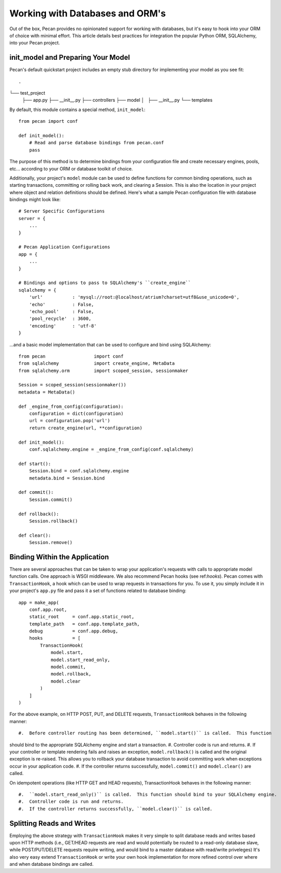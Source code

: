 .. _databases:

Working with Databases and ORM's
=============
Out of the box, Pecan provides no opinionated support for working with databases,
but it's easy to hook into your ORM of choice with minimal effort.  This article
details best practices for integration the popular Python ORM, SQLAlchemy, into
your Pecan project.

init_model and Preparing Your Model
----------------
Pecan's default quickstart project includes an empty stub directory for implementing
your model as you see fit::

.
└── test_project
    ├── app.py
    ├── __init__.py
    ├── controllers
    ├── model
    │   ├── __init__.py
    └── templates
    
By default, this module contains a special method, ``init_model``::

    from pecan import conf

    def init_model():
        # Read and parse database bindings from pecan.conf
        pass
        
The purpose of this method is to determine bindings from your configuration file and create
necessary engines, pools, etc... according to your ORM or database toolkit of choice.

Additionally, your project's ``model`` module can be used to define functions for common binding
operations, such as starting transactions, committing or rolling back work, and clearing a Session.
This is also the location in your project where object and relation definitions should be defined.
Here's what a sample Pecan configuration file with database bindings might look like::

    # Server Specific Configurations
    server = {
        ...
    }
    
    # Pecan Application Configurations
    app = {
        ...
    }
    
    # Bindings and options to pass to SQLAlchemy's ``create_engine``
    sqlalchemy = {
        'url'           : 'mysql://root:@localhost/atrium?charset=utf8&use_unicode=0',
        'echo'          : False,
        'echo_pool'     : False,
        'pool_recycle'  : 3600,
        'encoding'      : 'utf-8'
    }

...and a basic model implementation that can be used to configure and bind using SQLAlchemy::

    from pecan                  import conf
    from sqlalchemy             import create_engine, MetaData
    from sqlalchemy.orm         import scoped_session, sessionmaker
    
    Session = scoped_session(sessionmaker())
    metadata = MetaData()
    
    def _engine_from_config(configuration):
        configuration = dict(configuration)
        url = configuration.pop('url')
        return create_engine(url, **configuration)
    
    def init_model():
        conf.sqlalchemy.engine = _engine_from_config(conf.sqlalchemy)
    
    def start():
        Session.bind = conf.sqlalchemy.engine
        metadata.bind = Session.bind
    
    def commit():
        Session.commit()
    
    def rollback():
        Session.rollback()
    
    def clear():
        Session.remove()
        
Binding Within the Application
----------------
There are several approaches that can be taken to wrap your application's requests with calls
to appropriate model function calls.  One approach is WSGI middleware.  We also recommend
Pecan hooks (see ref:`hooks`).  Pecan comes with ``TransactionHook``, a hook which can
be used to wrap requests in transactions for you.  To use it, you simply include it in your
project's ``app.py`` file and pass it a set of functions related to database binding::

    app = make_app(
        conf.app.root,
        static_root     = conf.app.static_root,
        template_path   = conf.app.template_path,
        debug           = conf.app.debug,
        hooks           = [
            TransactionHook(
                model.start,
                model.start_read_only,
                model.commit,
                model.rollback,
                model.clear
            )
        ]
    )
    
For the above example, on HTTP POST, PUT, and DELETE requests, ``TransactionHook`` behaves in the
following manner::

#.  Before controller routing has been determined, ``model.start()`` is called.  This function
should bind to the appropriate SQLAlchemy engine and start a transaction.
#.  Controller code is run and returns.
#.  If your controller or template rendering fails and raises an exception, ``model.rollback()``
is called and the original exception is re-raised.  This allows you to rollback your database
transaction to avoid committing work when exceptions occur in your application code.
#.  If the controller returns successfully, ``model.commit()`` and ``model.clear()`` are called.
    
On idempotent operations (like HTTP GET and HEAD requests), TransactionHook behaves in the following
manner::

#.  ``model.start_read_only()`` is called.  This function should bind to your SQLAlchemy engine.
#.  Controller code is run and returns.
#.  If the controller returns successfully, ``model.clear()`` is called.

Splitting Reads and Writes
----------------
Employing the above strategy with ``TransactionHook`` makes it very simple to split database
reads and writes based upon HTTP methods (i.e., GET/HEAD requests are read and would potentially
be routed to a read-only database slave, while POST/PUT/DELETE requests require writing, and
would bind to a master database with read/write priveleges)  It's also very easy extend
``TransactionHook`` or write your own hook implementation for more refined control over where and
when database bindings are called.
